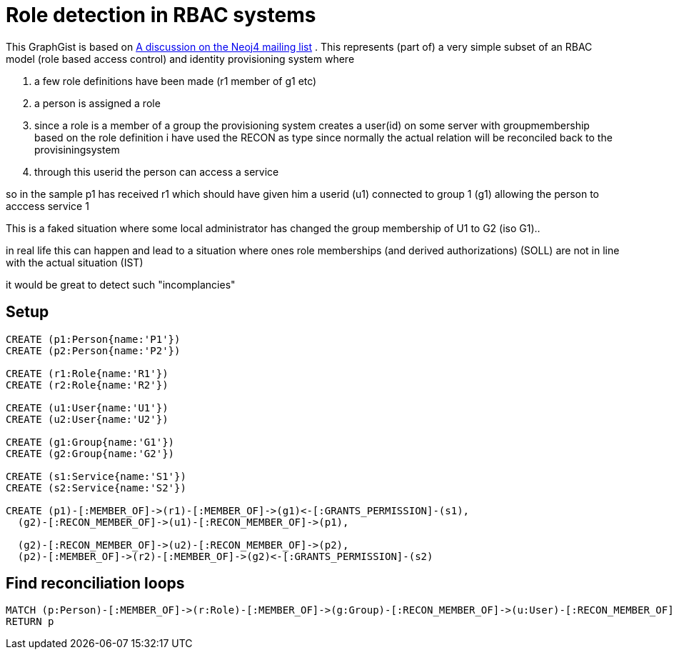 = Role detection in RBAC systems

This GraphGist is based on https://groups.google.com/forum/#!topicsearchin/neo4j/after$3A2013$2F06$2F01$20before$3A2013$2F07$2F01/neo4j/B5mfj2d3LMQ[A discussion on the Neoj4 mailing list]
.
This represents (part of) a very simple subset of an RBAC model (role based access control) and identity provisioning system where 

1. a few role definitions have been made (r1 member of g1 etc)
2. a person is assigned a role
3. since a role is a member of a group  the provisioning system creates  a user(id)  on some server with groupmembership based on the role definition
i have used the RECON as type since normally the actual relation will be reconciled back to the provisiningsystem
4. through this userid the person can access a service

so in the sample   p1 has received r1 which should have given him a userid (u1)  connected to group 1 (g1) allowing the person to acccess service 1

This is a faked situation where some  local administrator has changed the group membership of U1 to G2 (iso G1)..

in real life this can happen and lead to a situation where ones role memberships (and derived authorizations)  (SOLL)  are not in line with  the actual situation (IST)

it would be great to detect such   "incomplancies"

== Setup

//setup
//hide
[source,cypher]
----
CREATE (p1:Person{name:'P1'})
CREATE (p2:Person{name:'P2'})

CREATE (r1:Role{name:'R1'})
CREATE (r2:Role{name:'R2'})

CREATE (u1:User{name:'U1'})
CREATE (u2:User{name:'U2'})

CREATE (g1:Group{name:'G1'})
CREATE (g2:Group{name:'G2'})

CREATE (s1:Service{name:'S1'})
CREATE (s2:Service{name:'S2'})

CREATE (p1)-[:MEMBER_OF]->(r1)-[:MEMBER_OF]->(g1)<-[:GRANTS_PERMISSION]-(s1),
  (g2)-[:RECON_MEMBER_OF]->(u1)-[:RECON_MEMBER_OF]->(p1),

  (g2)-[:RECON_MEMBER_OF]->(u2)-[:RECON_MEMBER_OF]->(p2),
  (p2)-[:MEMBER_OF]->(r2)-[:MEMBER_OF]->(g2)<-[:GRANTS_PERMISSION]-(s2)
----

//graph

== Find reconciliation loops

[source,cypher]
----
MATCH (p:Person)-[:MEMBER_OF]->(r:Role)-[:MEMBER_OF]->(g:Group)-[:RECON_MEMBER_OF]->(u:User)-[:RECON_MEMBER_OF]-(p) 
RETURN p
----

//table


